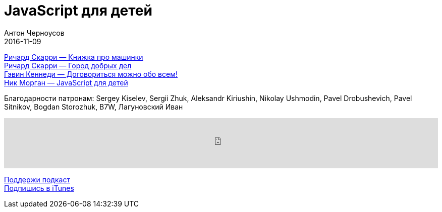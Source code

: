 = JavaScript для детей
Антон Черноусов
2016-11-09
:jbake-type: post
:jbake-status: published
:jbake-tags: Подкаст, Дети
:jbake-summary: Несколько детских книг в одном флаконе


http://bit.ly/TastyBooks54car[Ричард Скарри — Книжка про машинки] +
http://bit.ly/TastyBooks54good[Ричард Скарри — Город добрых дел] +
http://bit.ly/TastyBooks54tell[Гэвин Кеннеди — Договориться можно обо всем!] +
http://bit.ly/TastyBooks54book[Ник Морган — JavaScript для детей]

Благодарности патронам: Sergey Kiselev, Sergii Zhuk, Aleksandr Kiriushin, Nikolay Ushmodin, Pavel Drobushevich, Pavel Sitnikov, Bogdan Storozhuk, B7W, Лагуновский Иван

++++
<iframe src='https://www.podbean.com/media/player/hzxk6-646393?from=yiiadmin' data-link='https://www.podbean.com/media/player/hzxk6-646393?from=yiiadmin' height='100' width='100%' frameborder='0' scrolling='no' data-name='pb-iframe-player' ></iframe>
++++

http://bit.ly/TAOPpatron[Поддержи подкаст] +
http://bit.ly/tastybooks[Подпишись в iTunes]

